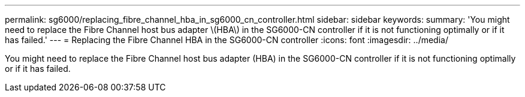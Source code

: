 ---
permalink: sg6000/replacing_fibre_channel_hba_in_sg6000_cn_controller.html
sidebar: sidebar
keywords: 
summary: 'You might need to replace the Fibre Channel host bus adapter \(HBA\) in the SG6000-CN controller if it is not functioning optimally or if it has failed.'
---
= Replacing the Fibre Channel HBA in the SG6000-CN controller
:icons: font
:imagesdir: ../media/

[.lead]
You might need to replace the Fibre Channel host bus adapter (HBA) in the SG6000-CN controller if it is not functioning optimally or if it has failed.
